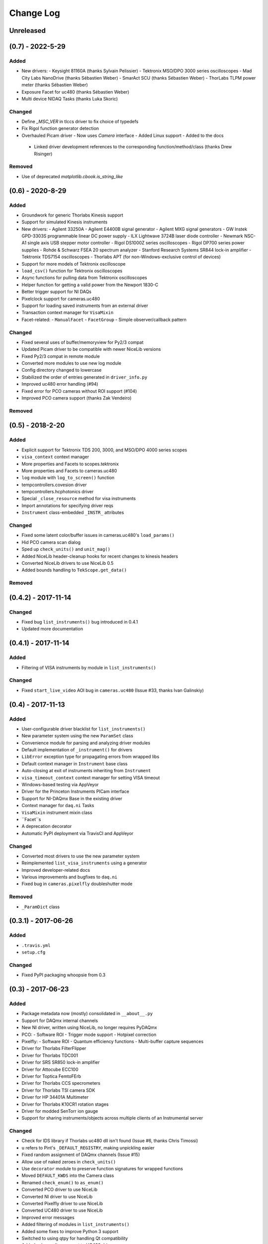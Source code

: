 Change Log
==========


Unreleased
----------


(0.7) - 2022-5-29
-----------------

Added
"""""
- New drivers:
  - Keysight 81160A (thanks Sylvain Pelissier)
  - Tektronix MSO/DPO 3000 series oscilloscopes
  - Mad City Labs NanoDrive (thanks Sébastien Weber)
  - SmarAct SCU (thanks Sébastien Weber)
  - ThorLabs TLPM power meter (thanks Sébastien Weber)
- Exposure Facet for uc480 (thanks Sébastien Weber)
- Multi device NIDAQ Tasks (thanks Luka Skoric)

Changed
"""""""
- Define `_MSC_VER` in tlccs driver to fix choice of typedefs
- Fix Rigol function generator detection
- Overhauled Picam driver
  - Now uses `Camera` interface
  - Added Linux support
  - Added to the docs
 - Linked driver development references to the corresponding function/method/class (thanks Drew
   Risinger)

Removed
"""""""
- Use of deprecated `matplotlib.cbook.is_string_like`


(0.6) - 2020-8-29
-----------------

Added
"""""
- Groundwork for generic Thorlabs Kinesis support
- Support for simulated Kinesis instruments
- New drivers:
  - Agilent 33250A
  - Agilent E4400B signal generator
  - Agilent MXG signal generators
  - GW Instek GPD-3303S programmable linear DC power supply
  - ILX Lightwave 3724B laser diode controller
  - Newmark NSC-A1 single axis USB stepper motor controller
  - Rigol DS1000Z series oscilloscopes
  - Rigol DP700 series power supplies
  - Rohde & Schwarz FSEA 20 spectrum analyzer
  - Stanford Research Systems SR844 lock-in amplifier
  - Tektronix TDS7154 oscilloscopes
  - Thorlabs APT (for non-Windows-exclusive control of devices)
- Support for more models of Tektronix oscilloscope
- ``load_csv()`` function for Tektronix oscilloscopes
- Async functions for pulling data from Tektronix oscilloscopes
- Helper function for getting a valid power from the Newport 1830-C
- Better trigger support for NI DAQs
- Pixelclock support for cameras.uc480
- Support for loading saved instruments from an external driver
- Transaction context manager for ``VisaMixin``
- Facet-related:
  - ``ManualFacet``
  - ``FacetGroup``
  -  Simple observer/callback pattern


Changed
"""""""
- Fixed several uses of buffer/memoryview for Py2/3 compat
- Updated Picam driver to be compatible with newer NiceLib versions
- Fixed Py2/3 compat in remote module
- Converted more modules to use new log module
- Config directory changed to lowercase
- Stabilized the order of entries generated in ``driver_info.py``
- Improved uc480 error handling (#94)
- Fixed error for PCO cameras without ROI support (#104)
- Improved PCO camera support (thanks Zak Vendeiro)


Removed
"""""""



(0.5) - 2018-2-20
-----------------

Added
"""""
- Explicit support for Tektronix TDS 200, 3000, and MSO/DPO 4000 series scopes
- ``visa_context`` context manager
- More properties and Facets to scopes.tektronix
- More properties and Facets to cameras.uc480
- ``log`` module with ``log_to_screen()`` function
- tempcontrollers.covesion driver
- tempcontrollers.hcphotonics driver
- Special ``_close_resource`` method for visa instruments
- Import annotations for specifying driver reqs
- ``Instrument`` class-embedded ``_INSTR_`` attributes

Changed
"""""""
- Fixed some latent color/buffer issues in cameras.uc480's ``load_params()``
- Hid PCO camera scan dialog
- Sped up ``check_units()`` and ``unit_mag()``
- Added NiceLib header-cleanup hooks for recent changes to kinesis headers
- Converted NiceLib drivers to use NiceLib 0.5
- Added bounds handling to ``TekScope.get_data()``

Removed
"""""""


(0.4.2) - 2017-11-14
--------------------

Changed
"""""""
- Fixed bug ``list_instruments()`` bug introduced in 0.4.1
- Updated more documentation


(0.4.1) - 2017-11-14
--------------------

Added
"""""
- Filtering of VISA instruments by module in ``list_instruments()``

Changed
"""""""
- Fixed ``start_live_video`` AOI bug in ``cameras.uc480``
  (Issue #33, thanks Ivan Galinskiy)


(0.4) - 2017-11-13
------------------

Added
"""""
- User-configurable driver blacklist for ``list_instruments()``
- New parameter system using the new ``ParamSet`` class
- Convenience module for parsing and analyzing driver modules
- Default implementation of ``_instrument()`` for drivers
- ``LibError`` exception type for propagating errors from wrapped libs
- Default context manager in ``Instrument`` base class
- Auto-closing at exit of instruments inheriting from ``Instrument``
- ``visa_timeout_context`` context manager for setting VISA timeout
- Windows-based testing via AppVeyor
- Driver for the Princeton Instruments PICam interface
- Support for NI-DAQmx Base in the existing driver
- Context manager for ``daq.ni`` Tasks
- ``VisaMixin`` instrument mixin class
- ``Facet``s
- A deprecation decorator
- Automatic PyPI deployment via TravisCI and AppVeyor


Changed
"""""""
- Converted most drivers to use the new parameter system
- Reimplemented ``list_visa_instruments`` using a generator
- Improved developer-related docs
- Various improvements and bugfixes to ``daq.ni``
- Fixed bug in ``cameras.pixelfly`` doubleshutter mode


Removed
"""""""
- ``_ParamDict`` class


(0.3.1) - 2017-06-26
--------------------

Added
"""""
- ``.travis.yml``
- ``setup.cfg``

Changed
"""""""
- Fixed PyPI packaging whoopsie from 0.3


(0.3) - 2017-06-23
------------------

Added
"""""
- Package metadata now (mostly) consolidated in ``__about__.py``
- Support for DAQmx internal channels
- New NI driver, written using NiceLib, no longer requires PyDAQmx
- PCO:
  - Software ROI
  - Trigger mode support
  - Hotpixel correction
- Pixelfly:
  - Software ROI
  - Quantum efficiency functions
  - Multi-buffer capture sequences
- Driver for Thorlabs FilterFlipper
- Driver for Thorlabs TDC001
- Driver for SRS SR850 lock-in amplifier
- Driver for Attocube ECC100
- Driver for Toptica FemtoFErb
- Driver for Thorlabs CCS specrometers
- Driver for Thorlabs TSI camera SDK
- Driver for HP 34401A Multimeter
- Driver for Thorlabs K10CR1 rotation stages
- Driver for modded SenTorr ion gauge
- Support for sharing instruments/objects across multiple clients of an
  Instrumental server

Changed
"""""""
- Check for IDS library if Thorlabs uc480 dll isn't found
  (Issue #6, thanks Chris Timossi)
- ``u`` refers to Pint's ``_DEFAULT_REGISTRY``, making unpickling easier
- Fixed random assignment of DAQmx channels
  (Issue #15)
- Allow use of naked zeroes in ``check_units()``
- Use ``decorator`` module to preserve function signatures for wrapped functions
- Moved ``DEFAULT_KWDS`` into the Camera class
- Renamed ``check_enum()`` to ``as_enum()``
- Converted PCO driver to use NiceLib
- Converted NI driver to use NiceLib
- Converted Pixelfly driver to use NiceLib
- Converted UC480 driver to use NiceLib
- Improved error messages
- Added filtering of modules in ``list_instruments()``
- Added some fixes to improve Python 3 support
- Switched to using qtpy for handling Qt compatibility
- Added subsampling support to UC480 driver
- Added proper connection closing for PM100D power meters
- Documentation improvements

Removed
"""""""
- The ``NiceLib`` framework grew significantly and was split off into its own separate project
- The optics package was split off into a separate project named ``lentil``


(0.2.1) - 2016-01-13
--------------------

Added
"""""
- Support for building cffi modules via setuptools
- Packaging support

Changed
"""""""
- instrumental.conf is now installed upon first-use. This allows us to eliminate the post_install
  script. Hopefully there will be future support (via wheels) to do this upon install instead
- slightly better error message for failure when importing a specified module in ``instrument()``

Removed
"""""""
- Outdated example scripts


(0.2) - 2015-12-15
------------------

Added
"""""
- Everything, technically, but recent changes include:
- ``NiceLib``, a class to aid wrapping typical DLLs
- Unit-checking decorators
- ``RemoteInstrument`` for using instruments controlled by a separate computer

Changed
"""""""
- Camera class is now an abstract base class with abstract methods and properties

Removed
"""""""
- ``FakeVISA`` (in favor of ``RemoteInstrument``)
